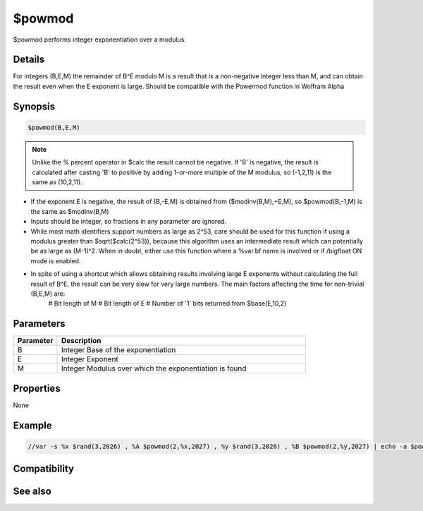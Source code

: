 $powmod
=======

$powmod performs integer exponentiation over a modulus.

Details
-------

For integers (B,E,M) the remainder of B^E modulo M is a result that is a non-negative integer less than M, and can obtain the result even when the E exponent is large. Should be compatible with the Powermod function in Wolfram Alpha

Synopsis
--------

.. code:: text

    $powmod(B,E,M)

.. note:: Unlike the % percent operator in $calc the result cannot be negative. If 'B' is negative, the result is calculated after casting 'B' to positive by adding 1-or-more multiple of the M modulus, so (-1,2,11) is the same as (10,2,11).

* If the exponent E is negative, the result of (B,-E,M) is obtained from ($modinv(B,M),+E,M), so $powmod(B,-1,M) is the same as $modinv(B,M) 
* Inputs should be integer, so fractions in any parameter are ignored.
* While most math identifiers support numbers as large as 2^53, care should be used for this function if using a modulus greater than $sqrt($calc(2^53)), because this algorithm uses an intermediate result which can potentially be as large as (M-1)^2. When in doubt, either use this function where a %var.bf name is involved or if /bigfloat ON mode is enabled.
* In spite of using a shortcut which allows obtaining results involving large E exponents without calculating the full result of B^E, the result can be very slow for very large numbers. The main factors affecting the time for non-trivial (B,E,M) are:
    # Bit length of M
    # Bit length of E
    # Number of '1' bits returned from $base(E,10,2)

Parameters
----------

.. list-table::
    :widths: 15 85
    :header-rows: 1

    * - Parameter
      - Description
    * - B
      - Integer Base of the exponentiation
    * - E
      - Integer Exponent
    * - M
      - Integer Modulus over which the exponentiation is found

Properties
----------

None

Example
-------

.. code:: text

    //var -s %x $rand(3,2026) , %A $powmod(2,%x,2027) , %y $rand(3,2026) , %B $powmod(2,%y,2027) | echo -a $powmod(%A,%y,2027) = $powmod(%B,%x,2027)

Compatibility
-------------

.. compatibility:: 7.72

See also
--------

.. hlist::
    :columns: 4

    * :doc:`$modinv </identifiers/modinv>`
    * :doc:`$gcd </identifiers/gcd>`
    * :doc:`$lcm </identifiers/lcm>`
